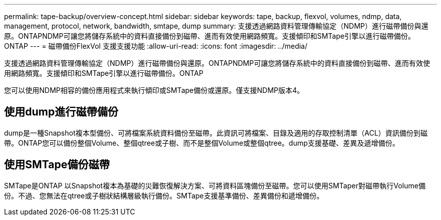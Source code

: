 ---
permalink: tape-backup/overview-concept.html 
sidebar: sidebar 
keywords: tape, backup, flexvol, volumes, ndmp, data, management, protocol, network, bandwidth, smtape, dump 
summary: 支援透過網路資料管理傳輸協定（NDMP）進行磁帶備份與還原。ONTAPNDMP可讓您將儲存系統中的資料直接備份到磁帶、進而有效使用網路頻寬。支援傾印和SMTape引擎以進行磁帶備份。ONTAP 
---
= 磁帶備份FlexVol 支援支援功能
:allow-uri-read: 
:icons: font
:imagesdir: ../media/


[role="lead"]
支援透過網路資料管理傳輸協定（NDMP）進行磁帶備份與還原。ONTAPNDMP可讓您將儲存系統中的資料直接備份到磁帶、進而有效使用網路頻寬。支援傾印和SMTape引擎以進行磁帶備份。ONTAP

您可以使用NDMP相容的備份應用程式來執行傾印或SMTape備份或還原。僅支援NDMP版本4。



== 使用dump進行磁帶備份

dump是一種Snapshot複本型備份、可將檔案系統資料備份至磁帶。此資訊可將檔案、目錄及適用的存取控制清單（ACL）資訊備份到磁帶。ONTAP您可以備份整個Volume、整個qtree或子樹、而不是整個Volume或整個qtree。dump支援基礎、差異及遞增備份。



== 使用SMTape備份磁帶

SMTape是ONTAP 以Snapshot複本為基礎的災難恢復解決方案、可將資料區塊備份至磁帶。您可以使用SMTaper對磁帶執行Volume備份。不過、您無法在qtree或子樹狀結構層級執行備份。SMTape支援基準備份、差異備份和遞增備份。

